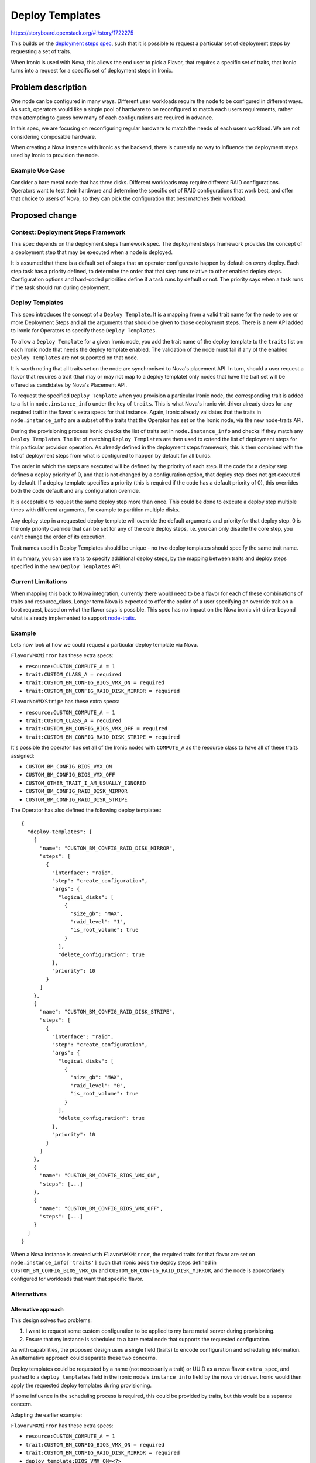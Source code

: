 ..
 This work is licensed under a Creative Commons Attribution 3.0 Unported
 License.

 http://creativecommons.org/licenses/by/3.0/legalcode

================
Deploy Templates
================

https://storyboard.openstack.org/#!/story/1722275

This builds on the `deployment steps
spec <http://specs.openstack.org/openstack/ironic-specs/specs/11.1/deployment-steps-framework.html>`__,
such that it is possible to request a particular set of deployment steps by
requesting a set of traits.

When Ironic is used with Nova, this allows the end user to pick a Flavor, that
requires a specific set of traits, that Ironic turns into a request for a
specific set of deployment steps in Ironic.

Problem description
===================

One node can be configured in many ways. Different user workloads require the
node to be configured in different ways. As such, operators would like a single
pool of hardware to be reconfigured to match each users requirements, rather
than attempting to guess how many of each configurations are required in
advance.

In this spec, we are focusing on reconfiguring regular hardware to match the
needs of each users workload. We are not considering composable hardware.

When creating a Nova instance with Ironic as the backend, there is currently no
way to influence the deployment steps used by Ironic to provision the node.

Example Use Case
----------------

Consider a bare metal node that has three disks. Different workloads may
require different RAID configurations. Operators want to test their hardware
and determine the specific set of RAID configurations that work best, and offer
that choice to users of Nova, so they can pick the configuration that best
matches their workload.

Proposed change
===============

Context: Deployment Steps Framework
-----------------------------------

This spec depends on the deployment steps framework spec. The deployment steps
framework provides the concept of a deployment step that may be executed when a
node is deployed.

It is assumed that there is a default set of steps that an operator configures
to happen by default on every deploy. Each step task has a priority defined, to
determine the order that that step runs relative to other enabled deploy steps.
Configuration options and hard-coded priorities define if a task runs by
default or not. The priority says when a task runs if the task should run
during deployment.

Deploy Templates
----------------

This spec introduces the concept of a ``Deploy Template``. It is a mapping
from a valid trait name for the node to one or more Deployment Steps and all
the arguments that should be given to those deployment steps. There is a new
API added to Ironic for Operators to specify these ``Deploy Templates``.

To allow a ``Deploy Template`` for a given Ironic node, you add the
trait name of the deploy template to the ``traits`` list on each Ironic
node that needs the deploy template enabled. The validation of the node must
fail if any of the enabled ``Deploy Templates`` are not supported on that node.

It is worth noting that all traits set on the node are synchronised to Nova's
placement API. In turn, should a user request a flavor that requires a trait
(that may or may not map to a deploy template) only nodes that have the trait
set will be offered as candidates by Nova's Placement API.

To request the specified ``Deploy Template`` when you provision a particular
Ironic node, the corresponding trait is added to a list in
``node.instance_info`` under the key of ``traits``. This is what Nova's ironic
virt driver already does for any required trait in the flavor's extra specs for
that instance. Again, Ironic already validates that the traits in
``node.instance_info`` are a subset of the traits that the Operator has set on
the Ironic node, via the new node-traits API.

During the provisioning process Ironic checks the list of traits set in
``node.instance_info`` and checks if they match any ``Deploy Templates``. The
list of matching ``Deploy Templates`` are then used to extend the list of
deployment steps for this particular provision operation. As already
defined in the deployment steps framework, this is then combined with the list
of deployment steps from what is configured to happen by default for all
builds.

The order in which the steps are executed will be defined by the priority of
each step. If the code for a deploy step defines a deploy priority of 0, and
that is not changed by a configuration option, that deploy step does not
get executed by default. If a deploy template specifies a priority
(this is required if the code has a default priority of 0), this overrides both
the code default and any configuration override.

It is acceptable to request the same deploy step more than once. This could be
done to execute a deploy step multiple times with different arguments, for
example to partition multiple disks.

Any deploy step in a requested deploy template will override the default
arguments and priority for that deploy step.  0 is the only priority override
that can be set for any of the core deploy steps, i.e. you can only disable the
core step, you can't change the order of its execution.

Trait names used in Deploy Templates should be unique - no two deploy templates
should specify the same trait name.

In summary, you can use traits to specify additional deploy steps, by the
mapping between traits and deploy steps specified in the new
``Deploy Templates`` API.

Current Limitations
-------------------

When mapping this back to Nova integration, currently there would need to be
a flavor for each of these combinations of traits and resource_class. Longer
term Nova is expected to offer the option of a user specifying an override
trait on a boot request, based on what the flavor says is possible. This spec
has no impact on the Nova ironic virt driver beyond what is already implemented
to support `node-traits
<http://specs.openstack.org/openstack/ironic-specs/specs/approved/node-traits.html>`__.

Example
-------

Lets now look at how we could request a particular deploy template via Nova.

``FlavorVMXMirror`` has these extra specs:

* ``resource:CUSTOM_COMPUTE_A = 1``
* ``trait:CUSTOM_CLASS_A = required``
* ``trait:CUSTOM_BM_CONFIG_BIOS_VMX_ON = required``
* ``trait:CUSTOM_BM_CONFIG_RAID_DISK_MIRROR = required``

``FlavorNoVMXStripe`` has these extra specs:

* ``resource:CUSTOM_COMPUTE_A = 1``
* ``trait:CUSTOM_CLASS_A = required``
* ``trait:CUSTOM_BM_CONFIG_BIOS_VMX_OFF = required``
* ``trait:CUSTOM_BM_CONFIG_RAID_DISK_STRIPE = required``

It's possible the operator has set all of the Ironic nodes with ``COMPUTE_A``
as the resource class to have all of these traits assigned:

* ``CUSTOM_BM_CONFIG_BIOS_VMX_ON``
* ``CUSTOM_BM_CONFIG_BIOS_VMX_OFF``
* ``CUSTOM_OTHER_TRAIT_I_AM_USUALLY_IGNORED``
* ``CUSTOM_BM_CONFIG_RAID_DISK_MIRROR``
* ``CUSTOM_BM_CONFIG_RAID_DISK_STRIPE``

The Operator has also defined the following deploy templates::

    {
      "deploy-templates": [
        {
          "name": "CUSTOM_BM_CONFIG_RAID_DISK_MIRROR",
          "steps": [
            {
              "interface": "raid",
              "step": "create_configuration",
              "args": {
                "logical_disks": [
                  {
                    "size_gb": "MAX",
                    "raid_level": "1",
                    "is_root_volume": true
                  }
                ],
                "delete_configuration": true
              },
              "priority": 10
            }
          ]
        },
        {
          "name": "CUSTOM_BM_CONFIG_RAID_DISK_STRIPE",
          "steps": [
            {
              "interface": "raid",
              "step": "create_configuration",
              "args": {
                "logical_disks": [
                  {
                    "size_gb": "MAX",
                    "raid_level": "0",
                    "is_root_volume": true
                  }
                ],
                "delete_configuration": true
              },
              "priority": 10
            }
          ]
        },
        {
          "name": "CUSTOM_BM_CONFIG_BIOS_VMX_ON",
          "steps": [...]
        },
        {
          "name": "CUSTOM_BM_CONFIG_BIOS_VMX_OFF",
          "steps": [...]
        }
      ]
    }

When a Nova instance is created with ``FlavorVMXMirror``, the required traits
for that flavor are set on ``node.instance_info['traits']`` such that Ironic
adds the deploy steps defined in ``CUSTOM_BM_CONFIG_BIOS_VMX_ON`` and
``CUSTOM_BM_CONFIG_RAID_DISK_MIRROR``, and the node is appropriately configured
for workloads that want that specific flavor.

Alternatives
------------

Alternative approach
~~~~~~~~~~~~~~~~~~~~

This design solves two problems:

1. I want to request some custom configuration to be applied to my bare metal
   server during provisioning.
2. Ensure that my instance is scheduled to a bare metal node that supports
   the requested configuration.

As with capabilities, the proposed design uses a single field (traits) to
encode configuration and scheduling information. An alternative approach could
separate these two concerns.

Deploy templates could be requested by a name (not necessarily a trait) or UUID
as a nova flavor ``extra_spec``, and pushed to a ``deploy_templates`` field in
the ironic node's ``instance_info`` field by the nova virt driver. Ironic would
then apply the requested deploy templates during provisioning.

If some influence in the scheduling process is required, this could be provided
by traits, but this would be a separate concern.

Adapting the earlier example:

``FlavorVMXMirror`` has these extra specs:

* ``resource:CUSTOM_COMPUTE_A = 1``
* ``trait:CUSTOM_BM_CONFIG_BIOS_VMX_ON = required``
* ``trait:CUSTOM_BM_CONFIG_RAID_DISK_MIRROR = required``
* ``deploy_template:BIOS_VMX_ON=<?>``
* ``deploy_template:BIOS_RAID_DISK_MIRROR=<?>``

Only ironic nodes supporting the ``CUSTOM_BM_CONFIG_BIOS_VMX_ON`` and
``CUSTOM_BM_CONFIG_RAID_DISK_MIRROR`` traits would be scheduled to, and the
nova virt driver would set ``instance_info.deploy_templates`` to
``BIOS_VMX_ON,BIOS_RAID_DISK_MIRROR``.

There are some benefits to this alternative approach:

* It would automatically support cases beyond the simple one trait mapping to
  one deploy template case we have here. For example, to support deploy
  template ``X``, features ``Y`` and ``Z`` must be supported by the node
  (without combinatorial trait explosions).
* In isolation, the configuration mechanism is conceptually simpler - the
  flavor specifies a deploy template directly.
* It would work in standalone ironic installs without introducing concepts from
  placement.
* We don't overload the concept of traits for carrying configuration
  information.

There are also some drawbacks:

* Additional complexity for users and operators that now need to apply both
  traits and deploy templates to flavors.
* Less familiar for users of capabilities.
* Having flavors that specify resources, traits and deploy templates in
  ``extra_specs`` could leave operators and users scratching their heads.

Extensions
~~~~~~~~~~

This spec attempts to specify the minimum viable feature that builds on top
of the deployment steps framework specification. As such, there are many
possible extensions to this concept that are not being included:

* While you can use standard traits as names of the deploy templates, it is
  likely that many operators will be forced into using custom traits for most
  of their deploy templates. We could better support the users of standard
  traits if we added a list of traits associated with each deploy template,
  in addition to the trait based name. This list of traits will act as an alias
  for the name of the deploy template, but this alias may also be used
  by many other deploy templates. The node validate will fail if for any
  individual node one of traits set maps to multiple deploy templates.
  To disambiguate which deploy template is requested, you can look at what
  deploy template names are in the chosen node's trait list. For each deploy
  template you look at any other traits that can be used to trigger that
  template, eventually building up a trait to deploy template mapping for each
  trait set on the node (some traits will not map to any deploy template).
  That can be used to detect if any of the traits on the node map to multiple
  deploy templates, causing the node validate to fail.

* For some operators, they will end up creating a crazy number of flavors to
  cover all the possible combinations of hardware they want to offer. It is
  hoped Nova will eventually allow operators to have flavors that list possible
  traits, and a default set of traits, such that end users can request the
  specific set of traits they require in addition to the chosen flavor.

* While ironic inspector can be used to ensure each node is given an
  appropriate set of traits, it feels error prone to add so many traits to each
  Ironic node. It is hoped when a concept of node groups is added, traits could
  be applied to a group of nodes instead of only applying traits to individual
  nodes (possibly in a similar way to host aggregates in Nova). One suggestion
  was to use the Resource Class as a possible grouping, but that is only a very
  small part of the more general issue of groups nodes to physical networks,
  routed network segments, power distribution groups, all mapping to different
  ironic conductors, etc.

* There were discussions about automatically detecting which Deploy
  Templates each of the nodes supported. However most operators will want to
  control what is available to only the things they wish to support.

Data model impact
-----------------

Two new database tables will be added for deploy templates::

    CREATE TABLE deploy_templates (
        id INT(11) NOT NULL AUTO_INCREMENT,
        name VARCHAR(255) CHARACTER SET utf8 NOT NULL,
        uuid varchar(36) DEFAULT NULL,
        PRIMARY KEY (id),
        UNIQUE KEY `uniq_deploy_templaes0uuid` (`uuid`),
        UNIQUE KEY `uniq_deploy_templaes0name` (`name`),
    )

    CREATE TABLE deploy_template_steps (
        deploy_template_id INT(11) NOT NULL,
        interface VARCHAR(255) NOT NULL,
        step VARCHAR(255) NOT NULL,
        args TEXT NOT NULL,
        priority INT NOT NULL,
        KEY `deploy_template_id` (`deploy_template_id`),
        KEY `deploy_template_steps_interface_idx` (`interface`),
        KEY `deploy_template_steps_step_idx` (`step`),
        CONSTRAINT `deploy_template_steps_ibfk_1` FOREIGN KEY (`deploy_template_id`) REFERENCES `deploy_templates` (`id`),
    )

The ``deploy_template_steps.args`` column is a JSON-encoded object of step
arguments, ``JsonEncodedDict``.

New ``ironic.objects.deploy_template.DeployTemplate`` and
``ironic.objects.deploy_template_step.DeployTemplateStep`` objects will be
added to the object model. The deploy template object will provide support for
looking up a list of deploy templates that match any of a list of trait names.

State Machine Impact
--------------------

No impact beyond that already specified in the deploy steps specification.

REST API impact
---------------

A new REST API endpoint will be added for deploy templates, hidden behind a new
API microversion. The endpoint will support standard CRUD operations.

In the following API, a UUID or trait name is accepted for a deploy template's
identity.

List all
~~~~~~~~

List all deploy templates::

    GET /v1/deploy-templates

Request: empty

Response::

    {
      "deploy-templates": [
        {
          "name": "CUSTOM_BM_CONFIG_RAID_DISK_MIRROR",
          "steps": [
            {
              "interface": "raid",
              "step": "create_configuration",
              "args": {
                "logical_disks": [
                  {
                    "size_gb": "MAX",
                    "raid_level": "1",
                    "is_root_volume": true
                  }
                ],
                "delete_configuration": true
              },
              "priority": 10
            }
          ],
          "uuid": "8221f906-208b-44a5-b575-f8e8a59c4a84"
        },
        {
          ...
        }
      ]
    }

Response codes: 200, 400

Policy: admin or observer.

Show one
~~~~~~~~

Show a single deploy template::

    GET /v1/deploy-templates/<deploy template ident>

Request: empty

Response::

    {
      "name": "CUSTOM_BM_CONFIG_RAID_DISK_MIRROR",
      "steps": [
        {
          "interface": "raid",
          "step": "create_configuration",
          "args": {
            "logical_disks": [
              {
                "size_gb": "MAX",
                "raid_level": "1",
                "is_root_volume": true
              }
            ],
            "delete_configuration": true
          },
          "priority": 10
        }
      ],
      "uuid": "8221f906-208b-44a5-b575-f8e8a59c4a84"
    }

Response codes: 200, 400, 404

Policy: admin or observer.

Create
~~~~~~

Create a deploy template::

    POST /v1/deploy-templates

Request::

    {
      "name": "CUSTOM_BM_CONFIG_RAID_DISK_MIRROR",
      "steps": [
        {
          "interface": "raid",
          "step": "create_configuration",
          "args": {
            "logical_disks": [
              {
                "size_gb": "MAX",
                "raid_level": "1",
                "is_root_volume": true
              }
            ],
            "delete_configuration": true
          },
          "priority": 10
        }
      ],
    }

Response: as for show one.

Response codes: 201, 400, 409

Policy: admin.

Update
~~~~~~

Update a deploy template::

    PATCH /v1/deploy-templates/{deploy template ident}

Request::

    [
      {
        "op": "replace",
        "path": "/name"
        "value": "CUSTOM_BM_CONFIG_RAID_DISK_MIRROR"
      },
      {
        "op": "replace",
        "path": "/steps"
        "value": [
          {
            "interface": "raid",
            "step": "create_configuration",
            "args": {
              "logical_disks": [
                {
                  "size_gb": "MAX",
                  "raid_level": "1",
                  "is_root_volume": true
                }
              ],
              "delete_configuration": true
            },
            "priority": 10
          }
        ]
      }
    ]

Response: as for show one.

Response codes: 200, 400, 404, 409

Policy: admin.

The ``name`` and ``steps`` fields can be updated. The ``uuid`` field cannot.

Delete
~~~~~~

Delete a deploy template::

    DELETE /v1/deploy-templates/{deploy template ident}

Request: empty

Response: empty

Response codes: 204, 400, 404

Policy: admin.

Client (CLI) impact
-------------------

"ironic" CLI
~~~~~~~~~~~~

None

"openstack baremetal" CLI
~~~~~~~~~~~~~~~~~~~~~~~~~

In each of the following commands, a UUID or trait name is accepted for the
deploy template's identity.

For the ``--steps`` argument, either a path to a file containing the JSON data
or ``-`` is required. If ``-`` is passed, the JSON data will be read from
standard input.

List deploy templates::

    openstack baremetal deploy template list

Show a single deploy template::

    openstack baremetal deploy template show <deploy template ident>

Create a deploy template::

    openstack baremetal deploy template create --name <trait> --steps <deploy steps>

Update a deploy template::

    openstack baremetal deploy template set <deploy template ident> [--name <trait] [--steps <deploy steps>]

Delete a deploy template::

    openstack baremetal deploy template delete <deploy template ident>

In these commands, ``<deploy steps>`` are in JSON format and support the same
input methods as clean steps - string, file or standard input.

RPC API impact
--------------

None

Driver API impact
-----------------

None

Nova driver impact
------------------

Existing traits integration is enough, only now the selected traits on boot
become more important.

Ramdisk impact
--------------

None

Security impact
---------------

Allowing the deployment process to be customised via deploy templates could
open up security holes. These risks are mitigated, as seen through the
following observations:

* Only admins can define the set of allowed traits for each node.
* Only admins can define the set of requested traits for each Nova flavor, and
  allow access to that flavor for other users.
* Only admins can create or update deploy templates via the API.
* Deploy steps referenced in deploy templates are defined in driver code.

Other end user impact
---------------------

Users will need to be able to discover what each Nova flavor does in terms of
deployment customisation. Beyond checking requested traits and
cross-referencing with the ironic deploy templates API, this is deemed to be
out of scope. Operators should provide sufficient documentation about the
properties of each flavor.  The ability to look up a deploy template by trait
name should help here.

Scalability impact
------------------

Increased activity during deployment could have a negative impact on the
scalability of ironic.

Performance Impact
------------------

Increased activity during deployment could have a negative impact on the
performance of ironic, including increasing the time required to provision a
node.

Other deployer impact
---------------------

Deployers will need to ensure that Nova flavors have required traits set
appropriately.

Developer impact
----------------

None

Implementation
==============

Assignee(s)
-----------

Primary assignee:
  Mark Goddard (mgoddard)

Other contributors:

* Dmitry Tantsur (dtantsur)
* Ruby Loo (rloo)

Work Items
----------

* Add DB tables and objects for deploy templates
* Write code to map traits to deploy templates
* Extend node validation to check all deploy templates are valid
* Add API to add deploy templates
* Extend CLI to support above API
* Write tests

Dependencies
============

* Node traits spec
  http://specs.openstack.org/openstack/ironic-specs/specs/approved/node-traits.html
* Deploy steps spec
  http://specs.openstack.org/openstack/ironic-specs/specs/11.1/deployment-steps-framework.html

Testing
=======

Unit tests will be added to ironic. Tempest API tests will exercise the deploy
templates CRUD API.

Upgrades and Backwards Compatibility
====================================

The deploy steps API endpoint will be hidden behind a new API version.

During normal operation when the ironic conductor is not pinned, deploy
templates will be used to add deploy steps during node provisioning, even if
the caller of the node state API uses a microversion that does not support
deploy templates.

During an upgrade when the ironic conductor is pinned, deploy templates will
not be used to add deploy steps during node provisioning.

Documentation Impact
====================

* Admin guide on how to configure Nova flavors and deploy templates
* Update API ref
* Update CLI docs

References
==========

* http://specs.openstack.org/openstack/ironic-specs/specs/11.1/deployment-steps-framework.html
* http://specs.openstack.org/openstack/ironic-specs/specs/approved/node-traits.html
